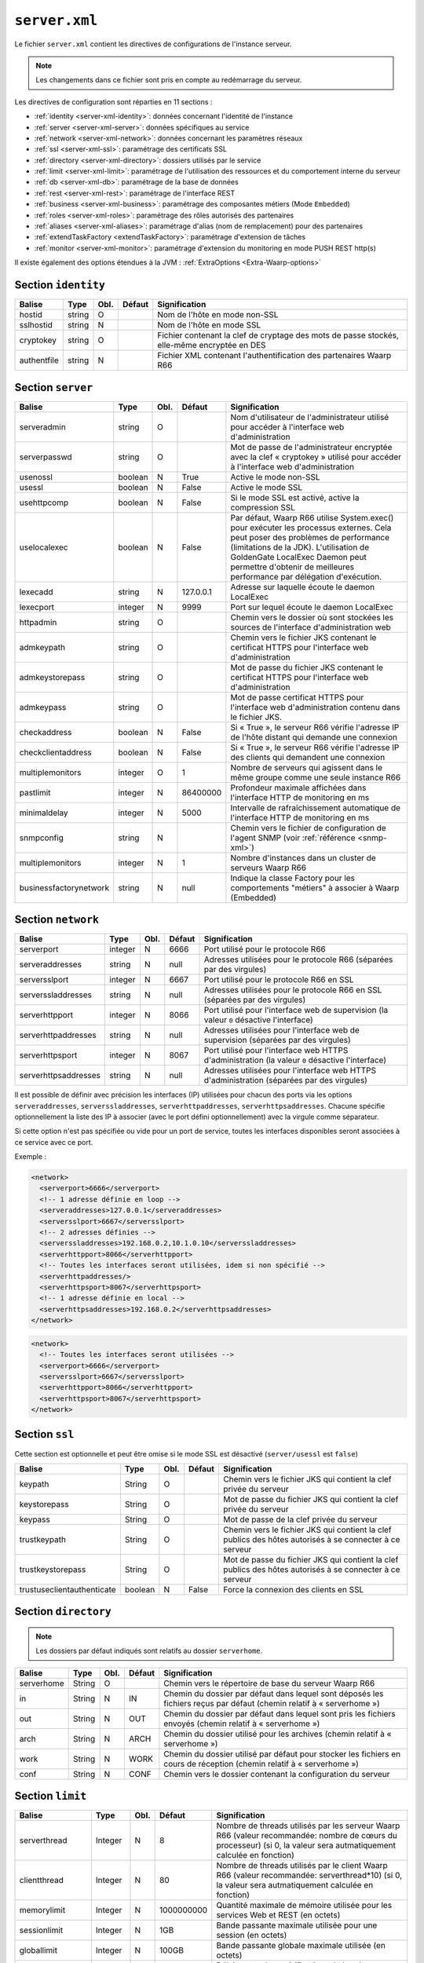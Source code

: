 ``server.xml``
##############

.. index:: server.xml

.. _server-xml:

Le fichier ``server.xml`` contient les directives de configurations
de l'instance serveur.

.. note::

   Les changements dans ce fichier sont pris en compte au redémarrage du serveur.

Les directives de configuration sont réparties en 11 sections :

- :ref:`identity <server-xml-identity>`: données concernant l'identité
  de l'instance
- :ref:`server <server-xml-server>`: données spécifiques au service
- :ref:`network <server-xml-network>`: données concernant les paramètres
  réseaux
- :ref:`ssl <server-xml-ssl>`: paramétrage des certificats SSL
- :ref:`directory <server-xml-directory>`: dossiers utilisés par le
  service
- :ref:`limit <server-xml-limit>`: paramétrage de l'utilisation des
  ressources et du comportement interne du serveur
- :ref:`db <server-xml-db>`: paramétrage de la base de données
- :ref:`rest <server-xml-rest>`: paramétrage de l'interface REST
- :ref:`business <server-xml-business>`: paramétrage des composantes métiers (Mode ``Embedded``)
- :ref:`roles <server-xml-roles>`: paramétrage des rôles autorisés des partenaires
- :ref:`aliases <server-xml-aliases>`: paramétrage d'alias (nom de remplacement) pour des partenaires
- :ref:`extendTaskFactory <extendTaskFactory>`: paramétrage d'extension de tâches
- :ref:`monitor <server-xml-monitor>`: paramétrage d'extension du monitoring en mode PUSH REST http(s)

Il existe également des options étendues à la JVM : :ref:`ExtraOptions <Extra-Waarp-options>`

.. _server-xml-identity:

Section ``identity``
--------------------

=========== ====== ==== ====== =============
Balise      Type   Obl. Défaut Signification
=========== ====== ==== ====== =============
hostid      string O           Nom de l'hôte en mode non-SSL
sslhostid   string N           Nom de l'hôte en mode SSL
cryptokey   string O           Fichier contenant la clef de cryptage des mots de passe stockés, elle-même encryptée en DES
authentfile string N           Fichier XML contenant l'authentification des partenaires Waarp R66
=========== ====== ==== ====== =============

.. _server-xml-server:

Section ``server``
------------------


================================ ======= ==== ========= =============
Balise                           Type    Obl. Défaut    Signification
================================ ======= ==== ========= =============
serveradmin                      string  O              Nom d'utilisateur de l'administrateur utilisé pour accéder à l'interface web d'administration
serverpasswd                     string  O              Mot de passe de l'administrateur encryptée avec la clef « cryptokey » utilisé pour accéder à l'interface web d'administration
usenossl                         boolean N    True      Active le mode non-SSL
usessl                           boolean N    False     Active le mode SSL
usehttpcomp                      boolean N    False     Si le mode SSL  est activé, active la compression SSL
uselocalexec                     boolean N    False     Par défaut, Waarp R66 utilise System.exec() pour exécuter les processus externes. Cela peut poser des problèmes de performance (limitations de la JDK). L'utilisation de GoldenGate LocalExec Daemon peut permettre d'obtenir de meilleures performance par délégation d'exécution.
lexecadd                         string  N    127.0.0.1 Adresse sur laquelle écoute le daemon LocalExec
lexecport                        integer N    9999      Port sur lequel écoute le daemon LocalExec
httpadmin                        string  O              Chemin vers le dossier où sont stockées les sources de l'interface d'administration web
admkeypath                       string  O              Chemin vers le fichier JKS contenant le certificat HTTPS pour l'interface web d'administration
admkeystorepass                  string  O              Mot de passe du fichier JKS contenant le certificat HTTPS pour l'interface web d'administration
admkeypass                       string  O              Mot de passe certificat HTTPS pour l'interface web d'administration contenu dans le fichier JKS.
checkaddress                     boolean N    False     Si « True », le serveur R66 vérifie l'adresse IP de l'hôte distant qui demande une connexion
checkclientaddress               boolean N    False     Si « True », le serveur R66 vérifie l'adresse IP des clients qui demandent une connexion
multiplemonitors                 integer O    1         Nombre de serveurs qui agissent dans le même groupe comme une seule instance R66
pastlimit                        integer N    86400000  Profondeur maximale affichées dans l'interface HTTP de monitoring en ms
minimaldelay                     integer N    5000      Intervalle de rafraîchissement automatique de l'interface HTTP de monitoring en ms
snmpconfig                       string  N              Chemin vers le fichier de configuration de l'agent SNMP (voir :ref:`référence <snmp-xml>`)
multiplemonitors                 integer N    1         Nombre d'instances dans un cluster de serveurs Waarp R66
businessfactorynetwork           string  N    null      Indique la classe Factory pour les comportements "métiers" à associer à Waarp (Embedded)
================================ ======= ==== ========= =============

.. _server-xml-network:

Section ``network``
-------------------

.. versionadded:: 3.5.0

   Ajout des options ``serveraddresses``, ``serverssladdresses``,
   ``serverhttpaddresses``, ``serverhttpsaddresses``.
   

==================== ======= ==== ========= =============
Balise               Type    Obl. Défaut    Signification
==================== ======= ==== ========= =============
serverport           integer N    6666      Port utilisé pour le protocole R66
serveraddresses      string  N    null      Adresses utilisées pour le protocole R66 (séparées par des virgules)
serversslport        integer N    6667      Port utilisé pour le protocole R66 en SSL
serverssladdresses   string  N    null      Adresses utilisées pour le protocole R66 en SSL (séparées par des virgules)
serverhttpport       integer N    8066      Port utilisé pour l'interface web de supervision (la valeur ``0`` désactive l'interface)
serverhttpaddresses  string  N    null      Adresses utilisées pour l'interface web de supervision (séparées par des virgules)
serverhttpsport      integer N    8067      Port utilisé pour l'interface web HTTPS d'administration (la valeur ``0`` désactive l'interface)
serverhttpsaddresses string  N    null      Adresses utilisées pour l'interface web HTTPS d'administration (séparées par des virgules)
==================== ======= ==== ========= =============


Il est possible de définir avec précision les interfaces (IP) utilisées pour
chacun des ports via les options ``serveraddresses``, ``serverssladdresses``,
``serverhttpaddresses``, ``serverhttpsaddresses``. Chacune spécifie optionnellement
la liste des IP à associer (avec le port défini optionnellement) avec la
virgule comme séparateur.

Si cette option n'est pas spécifiée ou vide pour un port de service, toutes
les interfaces disponibles seront associées à ce service avec ce port.

Exemple :

.. code-block:: xml

  <network>
    <serverport>6666</serverport>
    <!-- 1 adresse définie en loop -->
    <serveraddresses>127.0.0.1</serveraddresses>
    <serversslport>6667</serversslport>
    <!-- 2 adresses définies -->
    <serverssladdresses>192.168.0.2,10.1.0.10</serverssladdresses>
    <serverhttpport>8066</serverhttpport>
    <!-- Toutes les interfaces seront utilisées, idem si non spécifié -->
    <serverhttpaddresses/>
    <serverhttpsport>8067</serverhttpsport>
    <!-- 1 adresse définie en local -->
    <serverhttpsaddresses>192.168.0.2</serverhttpsaddresses>
  </network>

.. code-block:: xml

  <network>
    <!-- Toutes les interfaces seront utilisées -->
    <serverport>6666</serverport>
    <serversslport>6667</serversslport>
    <serverhttpport>8066</serverhttpport>
    <serverhttpsport>8067</serverhttpsport>
  </network>

.. _server-xml-ssl:

Section ``ssl``
---------------

Cette section est optionnelle et peut être omise si le mode SSL est
désactivé (``server/usessl`` est ``false``)

========================== ======= ==== ========= =============
Balise                     Type    Obl. Défaut    Signification
========================== ======= ==== ========= =============
keypath                    String  O              Chemin vers le fichier JKS qui contient  la clef privée du serveur
keystorepass               String  O              Mot de passe du fichier JKS qui contient  la clef privée du serveur
keypass                    String  O              Mot de passe de la clef privée du serveur
trustkeypath               String  O              Chemin vers le fichier JKS qui contient  la clef publics des hôtes autorisés à se connecter à ce serveur
trustkeystorepass          String  O              Mot de passe du fichier JKS qui contient  la clef publics des hôtes autorisés à se connecter à ce serveur
trustuseclientauthenticate boolean N    False     Force la connexion des clients en SSL
========================== ======= ==== ========= =============


.. _server-xml-directory:

Section ``directory``
---------------------

.. note::

   Les dossiers par défaut indiqués sont relatifs au dossier
   ``serverhome``.

========================== ======= ==== ========= =============
Balise                     Type    Obl. Défaut    Signification
========================== ======= ==== ========= =============
serverhome                 String  O              Chemin vers le répertoire de base du serveur Waarp R66
in                         String  N    IN        Chemin du dossier par défaut dans lequel sont déposés les fichiers reçus par défaut (chemin relatif à « serverhome »)
out                        String  N    OUT       Chemin du dossier par défaut dans lequel sont pris les fichiers envoyés (chemin relatif à « serverhome »)
arch                       String  N    ARCH      Chemin du dossier utilisé pour les archives (chemin relatif à « serverhome »)
work                       String  N    WORK      Chemin du dossier utilisé par défaut pour stocker les fichiers en cours de réception (chemin relatif à « serverhome »)
conf                       String  N    CONF      Chemin vers le dossier contenant la configuration du serveur
========================== ======= ==== ========= =============


.. _server-xml-limit:

Section ``limit``
-----------------

.. versionadded:: 3.6.0

   Ajout de l'option ``compression`` : Active ou Désactive la compression
   à la volée des blocs transmis, puis en fonction du partenaire.

================= ======= ==== ========== =============
Balise            Type    Obl. Défaut     Signification
================= ======= ==== ========== =============
serverthread      Integer N    8          Nombre de threads utilisés par les serveur Waarp R66 (valeur recommandée: nombre de cœurs du processeur) (si 0, la valeur sera autmatiquement calculée en fonction)
clientthread      Integer N    80         Nombre de threads utilisés par le client Waarp R66 (valeur recommandée: serverthread*10) (si 0, la valeur sera autmatiquement calculée en fonction)
memorylimit       Integer N    1000000000 Quantité maximale de mémoire utilisée pour les services Web et REST (en octets)
sessionlimit      Integer N    1GB        Bande passante maximale utilisée pour une session (en octets)
globallimit       Integer N    100GB      Bande passante globale maximale utilisée (en octets)
delaylimit        Integer N    10000      Délais entre deux vérifications de bande passante. Plus cette valeur est faible, plus le contrôle de la bande passante sera précis. Attention toutefois à ne pas donner de valeur trop faible (en ms)
runlimit          Integer N    1000       Nombre maximal de transferts actifs simultanés (maximum 50000)
delaycommand      Integer N    5000       Délais entre deux exécutions du Commander (en ms)
delayretry        Integer N    30000      Délais entre deux tentatives de transfert en cas d'erreur (en ms)
timeoutcon        Integer N    30000      Délais de timeout d'une connexion (en ms)
blocksize         Integer N    65536      Taille de bloc utilisée par le serveur Waarp R66. Une valeur entre 8KB et 16MB est recommandée (en octets)
gaprestart        Integer N    30         Nombre de blocs écartés lors de la reprise d'un transfert.
usenio            boolean N    False      Activation du support de NIO pour les fichiers. Selon le JDK, cela peut améliorer les performances.
usecpulimit       boolean N    False      Utilisation de la limitation de l'utilisation du CPU en jouant sur la bande passante globale pour limiter l'usage des processeurs
usejdkcpulimit    boolean N    False      Utilisation du support natif du JDK pour contrôler l'utilisation du CPU.  Si « False », la librairie Java Sysmon est utilisée
cpulimit          Decimal N    0.0        Pourcentage maximal d'utilisation du CPU au-delà duquel une demande de transfert est refusée. Les valeurs 0 et 1 désactivent la limite.
connlimit         Integer N    0          Nombre maximal de connexions. La valeur 0 désactive la limite.
lowcpulimit       decimal N    0.0        Seuil minimal de consommation de CPU (en pourcentage)
highcpulimit      decimal N    0.0        Seuil maximal de consommation de CPU (en pourcentage). La valeur 0 désactive le contrôle.
percentdecrease   decimal N    0.01       Valeur de diminution de la bande passante quand le seuil maximal de consommation CPU est atteint (en pourcentage)
delaythrottle     integer N    1000       Intervalle de contrôle de la consommation de ressources (en ms)
limitlowbandwidth integer N    1000000    Seuil minimal de consommation de bande passante (en octets)
digest            Integer N    2          Algorithme de hashage utilisé par défaut. CRC32=0, ADLER32=1, MD5=2, MD2=3, SHA1=4, SHA256=5, SHA384=6, SHA512=7 (SHA512=7 est recommandé)
usefastmd5        boolean N    False      Utilisation de la librairie FastMD5 (cette option n'est plus active)
usethrift         integer N    0          Active le serveur RPC Apache Thrift (0 désactive le serveur RPC, une valeur supérieure à 0 indique le port sur lequel écouter)
checkversion      boolean N    True       Vérifie la version de ses partenaires pour s'assurer de la compatibilité du protocole
globaldigest      boolean N    True       Active ou non le contrôle d'intégrité de bout en bout
localdigest       boolean N    True       Active ou non le contrôle d'intégrité de bout en bout en fin de transfert localement (optionnel, False est autorisé sans restreindre les capacités)
compression       boolean N    False      Active ou Désactive la compression à la volée des blocs transmis, en fonction du partenaire.
================= ======= ==== ========== =============


.. _server-xml-db:

Section ``db``
--------------

.. note::

   Si ``taskrunnernodb`` est à ``True``, les autres balises *peuvent*
   être omises.

   Si ``taskrunnernodb`` est à ``False``, où si la balise est absente,
   toutes les autres balises **doivent** être renseignées.



================= ======= ==== ========== =============
Balise            Type    Obl. Défaut     Signification
================= ======= ==== ========== =============
taskrunnernodb    boolean N    False      Indique si le serveur utilise une base de données ou non
dbdriver          String  N               Type de base de données utilisé. Sont supportés : oracle, mysql, postgresql, h2
dbserver          String  N               Chaîne de connexion JDBC à la base de données. Consulter le manuel du pilote JDBC utilisé pour la syntaxe exacte.
dbuser            String  N               Utilisateur de la base de données
dbpasswd          String  N               Mot de passe de l'utilisateur de la base de données.
autoUpgrade       boolean N    True       Vérifie que le modèle de données est à jour au démarrage, et effectue la mise à jour le cas échéant
dbcheck           boolean N    True       *(déprécié)* Utiliser ``autoUpgrade`` à la place
================= ======= ==== ========== =============


.. _server-xml-rest:

Section ``rest``
----------------


================= ======= ==== ========== =============
Balise            Type    Obl. Défaut     Signification
================= ======= ==== ========== =============
restaddress       string  N               Adresse IP sur laquelle le serveur écoute pour servir l'API REST
serverrestport    integer N    8068       Port sur lequel le serveur écoute pour servir l'API REST
restssl           boolean N    False      Active le mode HTTPS pour l'interface REST
restauthenticated boolean N    False      Active l'authentification des requêtes vers l'API REST
resttimelimit     integer N    -1         Active la limitation de validité dans le temps des requêtes (en ms). ``-1`` désactive cette limitation.
restsignature     boolean N    True       Active la signature des requêtes REST
restsigkey        string  N               Chemin vers le fichier contenant la clef de signature des requêtes REST (cf. :ref:`certifs-rest`)
restmethod                O               Voir ci-dessous.
================= ======= ==== ========== =============

Les balises ``restmethod`` peuvent être renseignées plusieurs fois.
Elles permettent d'activer chaque fonctionnalités de l'API REST
individuellement.

Chaque ocurrence de ``restmethod`` doit contenir deux balises :

- ``restname``: le nom de la fonctionnalité à paramétrer (plusieurs
  fonctionnalités peuvent être renseignées, séparées par des espaces)
- ``restcrud``: les actions actives pour la (les) fonctionnalités en question.

Par exemple :

.. code-block:: xml

   <restmethod>
        <restname>ALL</restname>
        <restcrud>R</restcrud>
   </restmethod>
   <restmethod>
      <restname>DbHostAuth DbRule</restname>
      <restcrud>CRU</restcrud>
   </restmethod>
   <restmethod>
      <restname>Bandwidth</restname>
      <restcrud>RU</restcrud>
   </restmethod>


Les fonctionnalités sont les suivantes :

=================== ============
Fonctionnalité      Description
=================== ============
All                 Alias regroupant toutes les fonctionnalités ci-dessous
DbTaskRunner        Actions sur les transferts
DbHostAuth          Actions sur la liste des partenaires
DbRule              Actions sur les règles de transfert
DbHostConfiguration Actions sur la configuration des hôtes
DbConfiguration     Actions sur les limitations de bandes passantes
Bandwidth           Actions sur les limitations de bandes passantes
Business            Actions sur l'intégration métier
Config              Import/export de la configuration
Information         Récupère des informations sur les transferts
Log                 Actions sur les logs
Server              Actions sur le serveur
Control             Actions sur les transferts
=================== ============


Pour chaque fonctionnalités, les actions à activer sont indiquées par
une combinaison des lettres ``C``, ``R``, ``U`` et ``D`` (``C`` pour
*création*, ``R`` pour *lecture*, ``U`` pour *mise-à-jour* et ``D`` pour
*suppression*) ou seules les actions voulues doivent être indiquées.


.. _server-xml-business:

Section ``business``
--------------------


================= ======= ==== ========== =============
Balise            Type    Obl. Défaut     Signification
================= ======= ==== ========== =============
businessid        string  N               Id d'un partenaire autorisé à déclencher des opérations Business
================= ======= ==== ========== =============

.. _server-xml-roles:

Section ``roles``
--------------------

Il s'agit d'une liste de ``role``, contenant chacun:

================= ======= ==== ========== =============
Balise            Type    Obl. Défaut     Signification
================= ======= ==== ========== =============
roleid            string  O               Id d'un partenaire
roleset           string  O               liste de rôles autorisés, séparés par un "blanc" ou un "|", parmi:  NOACCESS,READONLY,TRANSFER,RULE,HOST,LIMIT,SYSTEM,LOGCONTROL,PARTNER(READONLY,TRANSFER),CONFIGADMIN(PARTNER,RULE,HOST),FULLADMIN(CONFIGADMIN,LIMIT,SYSTEM,LOGCONTROL)
================= ======= ==== ========== =============

.. _server-xml-alias:

Section ``aliases``
--------------------

Il s'agit d'une liste de ``alias``, contenant chacun:

================= ======= ==== ========== =============
Balise            Type    Obl. Défaut     Signification
================= ======= ==== ========== =============
realid            string  O               Id d'un partenaire
aliasid           string  O               liste de noms alias équiavelents, séparés par un "blanc" ou un "|"
================= ======= ==== ========== =============


.. _ExtendTaskFactory:

Section ``ExtendTaskFactory``
-----------------------------

.. versionadded:: 3.6.0

   Ajout du sous-ensemble ``extendTaskFactory`` qui contient
   l'option ``extendedtaskfactories`` : pour la Factory
   ``org.waarp.openr66.s3.taskfactory.S3TaskFactory``, si la classe est dans le
   claspath, il n'est pas nécessaire de l'ajouter.

========================== ======= ==== ========= =============
Balise                     Type    Obl. Défaut    Signification
========================== ======= ==== ========= =============
extendedtaskfactories      String  N    vide      Liste (séparée par des virgules) des TaskFactory en tant qu'extension pour ajouter des tâches à WaarpR66
========================== ======= ==== ========= =============


.. _server-xml-monitor:

Section ``pushMonitor``
-------------------

Cette section décrit comment monitorer R66 via des appels REST HTTP(s) vers
un serveur tiers (en mode PUSH).

.. versionadded:: 3.6.0

   Ajout du sous-ensemble ``pushMonitor`` qui contient
   les options communes ``url``, ``delay``,
   ``intervalincluded``, ``transformlongasstring``, ``token``, ``apiKey``,
   les options spécifiques``endpoint``, ``keepconnection`` et  ``basicAuthent`` sont liées à une API REST en
   destination,
   les options spécifiques``index``, ``prefix``,  ``username``, ``paswd``  et
   ``compression`` sont liées à Elasticsearch en destination.

===================== ======= ==== ========= =============
Balise                Type    Obl. Défaut    Signification
===================== ======= ==== ========= =============
*Partie commune*
url                   string  N    null      URL de base pour les exports du moniteur en mode POST HTTP(S) JSON
delay                 integer N    1000      Délai entre deux vérifications de changement de statuts sur les transferts
intervalincluded      boolean N    True      Si « True », les informations de l'intervalle utilisé seront fournies
transformlongasstring boolean N    False     Si « True », les nombres « long » seront convertis en chaîne de caractères, sinon ils seront numériques
token                 string  N    null      Spécifie si nécessaire le token  dans le cadre d'une authentification via Token
apiKey                string  N    null      Spécifie si nécessaire le password dans le cadre d'une authentification via ApiKey (format ``apiId:apiKey``)
*Partie API REST*
endpoint              string  N    null      End point à ajouter à l'URL de base
keepconnection        boolean N    True      Si « True », la connexion HTTP(S) sera en Keep-Alive (pas de réouverture sauf si le serveur la ferme), sinon la connexion sera réinitialisée pour chaque appel
basicAuthent          string  N    null      Spécifie si nécessaire l'authentification basique
*Partie Elasticsearch*
index                 string  N    null      Contient le nom de l'index avec de possibles substitutions, dont ``%%WARPHOST%%`` pour le nom du host concerné, et les ``%%DATETIME%%``, ``%%DATEHOUR%%``, ``%%DATE%%``, ``%%YEARMONTH%%``, ``%%YEAR%%`` pour des substitutions de date et heure partiellement (``yyyy.MM.dd.HH.mm`` à ``yyyy``)
prefix                string  N    null      Spécifie si nécessaire un prefix global dans le cas d'usage d'un Proxy devant Elasticsearch
username              string  N    null      Spécifie si nécessaire le username (et son password) dans le cadre d'une authentification basique
paswd                 string  N    null      Spécifie si nécessaire le password dans le cadre d'une authentification basique
compression           boolean N    True      Spécifie si les flux sont compressés (par défaut True)
===================== ======= ==== ========= =============

.. seealso::

  Une documentation complète de la configuration du monitoring en mode export REST HTTP(S)
  ou en mode Elasticsearch (JRE >= 8) est disponible
  :any:`ici <setup-monitor>`


.. _Extra-Waarp-options:

Section ``ExtraOptions``
------------------------

Mise à jour automatique de la base de données
"""""""""""""""""""""""""""""""""""""""""""""

Par défaut, le champ ``<root><version>version</version></root>`` du fichier de
configuration XML est géré par Waarp pour vérifier la configuration de la base
de données et sa version par rapport à celle du programme, afin de permettre une
mise à jour automatique.

Cette mise à jour automatique peut être empêchée par l'option
``<db><autoUpgrade>False</autoUpgrade>...</db>`` ou grâce à la propriété Java
``-Dopenr66.startup.dbcheck=0``.


Partage d'une même base entre plusieurs moniteurs Waarp
"""""""""""""""""""""""""""""""""""""""""""""""""""""""

Dans le cas où une base est partagée entre plusieurs moniteurs R66, afin d'être capable de voir tous les
transferts dans la console web d'administration, vous pouvez indiquer une option spéciale dans "Autres
informations" avec l'identifiant qui sera utilisé pour se connecter à cette interface Web.

.. code-block:: xml

   <root>...<seeallid>id1,id2,...,idn</seeallid></root>


.. _server-xml-example:

Exemple complet
---------------

.. code-block:: xml

   <?xml version="1.0" encoding="UTF-8"?>
   <config xmlns:x0="http://www.w3.org/2001/XMLSchema">
       <comment>Configuration file for a server with a Postgresql database</comment>
       <identity>
           <hostid>monserveur</hostid>
           <sslhostid>monserveur-ssl</sslhostid>
           <cryptokey>/etc/waarp/cryptokey.des</cryptokey>
       </identity>
       <server>
           <serveradmin>admin</serveradmin>
           <serverpasswd>5a4b7c6a66065cbb622acefec8c3a302</serverpasswd>
           <usenossl>True</usenossl> <!-- Might be False if not needed -->
           <usessl>True</usessl> <!-- Might be False if not needed -->
           <usehttpcomp>False</usehttpcomp>
           <uselocalexec>False</uselocalexec>
           <httpadmin>/etc/waarp/admin</httpadmin>
           <admkeypath>/etc/waarp/adminkey.jks</admkeypath>
           <admkeystorepass>password</admkeystorepass>
           <admkeypass>password</admkeypass>
           <checkaddress>False</checkaddress>
           <checkclientaddress>False</checkclientaddress>
           <pastlimit>86400000</pastlimit>
           <minimaldelay>5000</minimaldelay>
           <multiplemonitors>1</multiplemonitors>
           <!-- Might be removed if not needed -->
           <snmpconfig>/etc/waarp/snmpconfig.xml</snmpconfig>
       </server>
       <network>
           <serverport>6666</serverport>
           <serversslport>6667</serversslport>
           <serverhttpport>8066</serverhttpport>
           <serverhttpsport>8067</serverhttpsport>
       </network>
       <ssl>
           <keypath>/etc/waarp/key.jks</keypath>
           <keystorepass>password</keystorepass>
           <keypass>password</keypass>
           <trustkeypath>/etc/waarp/trustkey.jks</trustkeypath>
           <trustkeystorepass>password</trustkeystorepass>
           <trustuseclientauthenticate>True</trustuseclientauthenticate>
       </ssl>
       <directory>
           <serverhome>/var/lib/waarp</serverhome>
           <in>in</in>
           <out>out</out>
           <arch>arch</arch>
           <work>work</work>
           <conf>conf</conf>
       </directory>
       <rest>
           <restaddress>0.0.0.0</restaddress>
           <restport>8088</restport>
           <restssl>true</restssl>
           <restauthenticated>true</restauthenticated>
           <resttimelimit>3000</resttimelimit>
           <restsignature>true</restsignature>
           <restsigkey>/etc/waarp/restsigning.key</restsigkey>
           <restmethod>
               <restname>ALL</restname>
               <restcrud>CRUD</restcrud>
           </restmethod>
           <restmethod>
              <restname>Bandwidth</restname>
              <restcrud>CRUD</restcrud>
           </restmethod>
           <restmethod>
              <restname>Information</restname>
              <restcrud>CRUD</restcrud>
           </restmethod>
           <restmethod>
              <restname>Server</restname>
              <restcrud>CRUD</restcrud>
           </restmethod>
           <restmethod>
              <restname>Control</restname>
              <restcrud>CRUD</restcrud>
           </restmethod>
       </rest>
       <limit>
           <!-- Might be changed to number of cores -->
           <serverthread>8</serverthread>
           <!-- Might be changed to number of cores x 10 -->
           <clientthread>80</clientthread>
           <usefastmd5>False</usefastmd5>
           <timeoutcon>10000</timeoutcon>
           <delayretry>10000</delayretry>
           <!-- Might be changed to 100000 -->
           <memorylimit>1000000</memorylimit>
           <!-- Might be changed to 100 to 1000 according to activity -->
           <runlimit>1000</runlimit>
       </limit>
       <db>
           <dbdriver>postgresql</dbdriver>
           <dbserver>jdbc:postgresql://localhost:5432/waarp_r66</dbserver>
           <dbuser>username</dbuser>
           <dbpasswd>password</dbpasswd>
           <autoUpgrade>false</autoUpgrade>
       </db>
       <extendTaskFactory>
           <extendedtaskfactories>org.waarp.openr66.s3.taskfactory.S3TaskFactory</extendedtaskfactories>
       </extendTaskFactory>
       <pushMonitor>
           <url>http://127.0.0.1:8999</url>
           <endpoint>/log</endpoint>
           <delay>1000</delay>
           <keepconnection>true</keepconnection>
           <intervalincluded>true</intervalincluded>
           <transformlongasstring>false</transformlongasstring>
       </monitor>
   </config>
